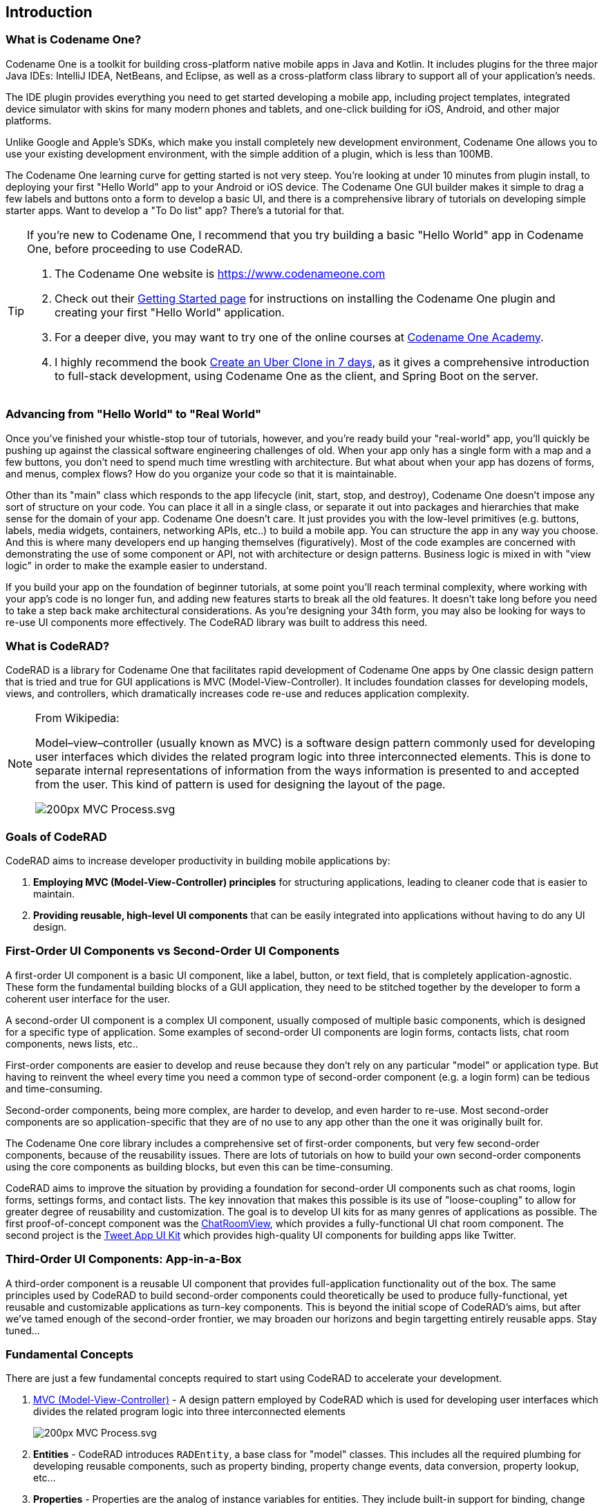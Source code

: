 == Introduction

=== What is Codename One?

Codename One is a toolkit for building cross-platform native mobile apps in Java and Kotlin.  It includes plugins for the three major Java IDEs: IntelliJ IDEA, NetBeans, and Eclipse, as well as a cross-platform class library to support all of your application's needs. 

The IDE plugin provides everything you need to get started developing a mobile app, including project templates, integrated device simulator with skins for many modern phones and tablets, and one-click building for iOS, Android, and other major platforms.

Unlike Google and Apple's SDKs, which make you install completely new development environment, Codename One allows you to use your existing development environment, with the simple addition of a plugin, which is less than 100MB.

The Codename One learning curve for getting started is not very steep.  You're looking at under 10 minutes from plugin install, to deploying your first "Hello World" app to your Android or iOS device.  The Codename One GUI builder makes it simple to drag a few labels and buttons onto a form to develop a basic UI, and there is a comprehensive library of tutorials on developing simple starter apps. Want to develop a "To Do list" app?  There's a tutorial for that.

[TIP] 
====
If you're new to Codename One, I recommend that you try building a basic "Hello World" app in Codename One, before proceeding to use CodeRAD.

. The Codename One website is https://www.codenameone.com 
. Check out their https://www.codenameone.com/download.html[Getting Started page] for instructions on installing the Codename One plugin and creating your first "Hello World" application.
. For a deeper dive, you may want to try one of the online courses at https://codenameone.teachable.com/[Codename One Academy].
. I highly recommend the book https://uber.cn1.co/[Create an Uber Clone in 7 days], as it gives a comprehensive introduction to full-stack development, using Codename One as the client, and Spring Boot on the server.

====

=== Advancing from "Hello World" to "Real World"

Once you've finished your whistle-stop tour of tutorials, however, and you're ready build your "real-world" app, you'll quickly be pushing up against the classical software engineering challenges of old.  When your app only has a single form with a map and a few buttons, you don't need to spend much time wrestling with architecture.  But what about when your app has dozens of forms, and menus, complex flows?  How do you organize your code so that it is maintainable.   

Other than its "main" class which responds to the app lifecycle (init, start, stop, and destroy), Codename One doesn't impose any sort of structure on your code.  You can place it all in a single class, or separate it out into packages and hierarchies that make sense for the domain of your app.  Codename One doesn't care.  It just provides you with the low-level primitives (e.g. buttons, labels, media widgets, containers, networking APIs, etc..) to build a mobile app.  You can structure the app in any way you choose.  And this is where many developers end up hanging themselves (figuratively).  Most of the code examples are concerned with demonstrating the use of some component or API, not with architecture or design patterns.  Business logic is mixed in with "view logic" in order to make the example easier to understand. 

If you build your app on the foundation of beginner tutorials, at some point you'll reach terminal complexity, where working with your app's code is no longer fun, and adding new features starts to break all the old features.  It doesn't take long before you need to take a step back make architectural considerations.  As you're designing your 34th form, you may also be looking for ways to re-use UI components more effectively.  The CodeRAD library was built to address this need.


=== What is CodeRAD?

CodeRAD is a library for Codename One that facilitates rapid development of Codename One apps by One classic design pattern that is tried and true for GUI applications is MVC (Model-View-Controller).  It includes foundation classes for developing models, views, and controllers, which dramatically increases code re-use and reduces application complexity.  

[NOTE]
====
.From Wikipedia:
Model–view–controller (usually known as MVC) is a software design pattern commonly used for developing user interfaces which divides the related program logic into three interconnected elements. This is done to separate internal representations of information from the ways information is presented to and accepted from the user. This kind of pattern is used for designing the layout of the page.

image::https://upload.wikimedia.org/wikipedia/commons/thumb/a/a0/MVC-Process.svg/200px-MVC-Process.svg.png[]
====

=== Goals of CodeRAD

CodeRAD aims to increase developer productivity in building mobile applications by:

. *Employing MVC (Model-View-Controller) principles* for structuring applications, leading to cleaner code that is easier to maintain.
. *Providing reusable, high-level UI components* that can be easily integrated into applications without having to do any UI design.

=== First-Order UI Components vs Second-Order UI Components

A first-order UI component is a basic UI component, like a label, button, or text field, that is completely application-agnostic.  These form the fundamental building blocks of a GUI application, they need to be stitched together by the developer to form a coherent user interface for the user.

A second-order UI component is a complex UI component, usually composed of multiple basic components, which is designed for a specific type of application.  Some examples of second-order UI components are login forms, contacts lists, chat room components, news lists, etc..

First-order components are easier to develop and reuse because they don't rely on any particular "model" or application type.  But having to reinvent the wheel every time you need a common type of second-order component (e.g. a login form) can be tedious and time-consuming.

Second-order components, being more complex, are harder to develop, and even harder to re-use.  Most second-order components are so application-specific that they are of no use to any app other than the one it was originally built for.

The Codename One core library includes a comprehensive set of first-order components, but very few second-order components, because of the reusability issues. There are lots of tutorials on how to build your own second-order components using the core components as building blocks, but even this can be time-consuming.

CodeRAD aims to improve the situation by providing a foundation for second-order UI components such as chat rooms, login forms, settings forms, and contact lists.  The key innovation that makes this possible is its use of "loose-coupling" to allow for greater degree of reusability and customization.  The goal is to develop UI kits for as many genres of applications as possible.  The first proof-of-concept component was the https://github.com/shannah/RADChatRoom[ChatRoomView], which provides a fully-functional UI chat room component.  The second project is the https://github.com/shannah/TweetAppUIKit[Tweet App UI Kit] which provides high-quality UI components for building apps like Twitter.

=== Third-Order UI Components: App-in-a-Box

A third-order component is a reusable UI component that provides full-application functionality out of the box.  The same principles used by CodeRAD to build second-order components could theoretically be used to produce fully-functional, yet reusable and customizable applications as turn-key components.  This is beyond the initial scope of CodeRAD's aims, but after we've tamed enough of the second-order frontier, we may broaden our horizons and begin targetting entirely reusable apps.  Stay tuned...



=== Fundamental Concepts

There are just a few fundamental concepts required to start using CodeRAD to accelerate your development.

. https://en.wikipedia.org/wiki/Model%E2%80%93view%E2%80%93controller[MVC (Model-View-Controller)] - A design pattern employed by CodeRAD which is used for developing user interfaces which divides the related program logic into three interconnected elements
+
image::https://upload.wikimedia.org/wikipedia/commons/thumb/a/a0/MVC-Process.svg/200px-MVC-Process.svg.png[]
. *Entities* - CodeRAD introduces `RADEntity`, a base class for "model" classes.  This includes all the required plumbing for developing reusable components, such as property binding, property change events, data conversion, property lookup, etc...
. *Properties* - Properties are the analog of instance variables for entities.  They include built-in support for binding, change events, and data-conversion.
. *Tags* - Tags enable loose-coupling of components.  Properties may contain one or more "tags" which can be used as a more generic way to reference properties on an entity.
. *Views* - A View is a user interface component that renders a model in a specific way.
. *Controllers* - Controllers define the structure and flow of an application.  All user interaction is handled by the controller.  Your application's main class will be an instance of `ApplicationController`.  Each form can have an associated `FormController`.  In some cases you may associate a `ViewController` with other UI components also.
. *Actions* - Actions provide a means of extending the functionality of a view.  Each view will publish a list of action categories that it supports.  The controller may then register actions in these categories to embed buttons, menus, and functionality into the view.
. *UI Descriptors* - CodeRAD introduces a pure java declarative syntax for describing complex user interfaces.  A UI descriptor is a tree where each node is an instance of the `Node` class, and the root node is one of `FormNode`, `ViewNode`, or `ListNode`, depending on whether the UI is a form, a list, or a view.

=== Entities, Properties, Schemas and Tags

The **Entity** sits at the core of CodeRAD.  The https://shannah.github.io/CodeRAD/javadoc/com/codename1/rad/models/Entity.html[Entity] class is the base class of all model classes in CodeRAD.  Each https://shannah.github.io/CodeRAD/javadoc/com/codename1/rad/models/Entity.html[Entity] has an https://shannah.github.io/CodeRAD/javadoc/com/codename1/rad/models/EntityType.html[EntityType] which defines the properties that are available in an entity.  Properties, in turn, may be "tagged" with zero or more https://shannah.github.io/CodeRAD/javadoc/com/codename1/rad/models/Tag.html[Tag]s.  These tags can be used to lookup properties on an entity in a more generic way than referring to the property itself.  

We provide a set of existing tags in the https://shannah.github.io/CodeRAD/javadoc/com/codename1/rad/schemas/package-frame.html[schemas] package that can be used as a common foundation by both models and views.  These tags were adapted from the schema definitions at https://schema.org.

[INFO]
====
https://schema.org provides a large set of schemas for common data types that one might need in an application.  It provides a base schema, https://schema.org/Thing[Thing] that includes properties that may be common to any type of "thing", such as `name`, `description`, `identifier`, `image` etc..  This schema has been ported into Java as the https://shannah.github.io/CodeRAD/javadoc/com/codename1/rad/schemas/Thing.html[Thing] interface.  

Each property has a corresponding https://shannah.github.io/CodeRAD/javadoc/com/codename1/rad/models/Tag.html[Tag] defined.
====

The concept of tags is a simple one, but they have powerful effect.  If a view needs to render its model's "phone number" (e.g. a contact list view), then it doesn't need to know anything about the properties in the model.  It is able to look up the phone number of the model by the `Person.telephone` tag:

[source.java]
----
String telephone = model.getText(Person.telephone);
----

As long as the model includes a property that is tagged with the `Person.telephone` tag, this will work.  If the model doesn't include this property, then this will simply return null.

You can check if the model's entity type contains such a property using:

[source,java]
----
Property telephoneProp = model.getEntityType().findProperty(Person.telephone);
----

This will be `null` if there is no such property.

This simple trick allows us to completely decouple components from each other.  As long as they can agree on a common set of "Tags", they'll be able to bind to each other seamlessly.

The following diagram depicts how Tags can be used as a sort of "glue" layer between the View and the Model, and Action categories (discussed later under "Controllers") as a glue lasyer between the View and the Controller.  

.Tags are used to bind views to the appropriate properties of their view model using loose coupling.  Action categories are used to bind views to their controllers using loose coupling.
image::https://shannah.github.io/CodeRAD/javadoc/doc-files/Entity-Property-Tag-MVC.png[]

==== Example Entity Class

The following figure shows the definition of a very simple entity class:

[source,java]
----
public class UserProfile extends Entity {
    public static StringProperty name, description; <1>
    public static final EntityType TYPE = new EntityType(){{ <2>
        name = string(); <3>
        description = string();
    }};
    {
        setEntityType(TYPE); <4>
    }
}
----
<1> We define 2 properties of type https://shannah.github.io/CodeRAD/javadoc/com/codename1/rad/models/StringProperty.html[StringProperty] on the class.  A `StringProperty` is simply a property that contains a `String`.  These are defined `public static` so that we can access them conveniently from anywhere.
<2> We define an https://shannah.github.io/CodeRAD/javadoc/com/codename1/rad/models/EntityType.html[EntityType] for the class.  This is also `public static` because it is class-level (all objects of this class should share the same entity type).
<3> We create `name` and `description` properties on this entity type.  Notice that this code runs in the *instance intializer* of the EntityType (the `{{` and `}}` braces are not a typo).  Running this code inside the instance initializer will ensure that the properties are added to the `EntityType`'s property index.
<4> Inside the `UserProfile` instance initializer, we set the entity type to the entity type that we created above.

[NOTE]
====
*Why can't we just use POJOs for our models?*

The https://shannah.github.io/CodeRAD/javadoc/com/codename1/rad/models/Entity.html[Entity] class provides a lot of useful plumbing that is necessary for building reusable components that can bind to each other.  This includes property lookup, property binding, change events, and data conversion.
====

==== Adding Tags to Properties

In the above entity class, we haven't "tagged" any of the properties so it can't be used as a view model for any view, unless that view has been specifically designed for this class, which would limit its reusability.  This is simple to remedy, though. Let's tag the `name` property with https://shannah.github.io/CodeRAD/javadoc/com/codename1/rad/schemas/Thing.html#name[Thing.name], and `description` with https://shannah.github.io/CodeRAD/javadoc/com/codename1/rad/schemas/Thing.html#description[Thing.description]:

[source,java]
----
name = string(tags(Thing.name));
description = string(tags(Thing.description));
----

[TIP]
====
Properties can contain multiple tags.  E.g. If we want the name field to also be treated as the "ID" field, we could do:

[source,java]
----
name = string(tags(Thing.name, Thing.identifier));
----
====

==== Accessing Property Values

We can access a property value using its property directly.  E.g.

[source,java]
----
String name = model.get(UserProfile.name);
----

Notice here we didn't need to cast the return value to "String" because the `Profile.name` property is declared as a string property.  

We can also access the "name" property using the `Thing.name` tag, which is what allows us to use this as a loosely coupled view model:

[source,java]
----
String name = (String)model.get(Thing.name);
----

[WARNING]
====
When using tags to access properties, it is best to use one of the `getXXX(Tag)` variants that explicitly converts the content type.  E.g. https://shannah.github.io/CodeRAD/javadoc/com/codename1/rad/models/Entity.html#getText-com.codename1.rad.models.Property-[Entity.getText(Tag)].  This is because there is no guarantee that a given entity is storing its `Thing.name` property as a String.  It could use any type of property.  Using `getText()` or `getBoolean()` will automatically handle data-conversion if possible.

See https://shannah.github.io/CodeRAD/javadoc/com/codename1/rad/models/ContentType.html[ContentType] for more information about data conversion in properties.
====

Using the convenience wrapper `getText()` and `setText()` we can then set the values on the `name` property in a generic way:

[source,java]
----
model.setText(Thing.name, "Steve");
String name = model.getText(Thing.name); // "Steve"
----

[TIP]
====
Technically, you don't need to provide direct property access to your entity properties at all.  In our above `UserProfile` class we retained explicit references to the `name` and `description` properties, but we could have simply omitted this.  I.e. The following is also a perfectly valid entity type definition:

.An entity type that doesn't retain explicit references to its properties.  The properties can still be accessed via their assigned tags.
[source,java]
----
public class UserProfile extends Entity {
    public static final EntityType TYPE = new EntityType(){{
        string(tags(Thing.name));
        string(tags(Thing.description));
    }};
    {
        setEntityType(TYPE);
    }
}
----
====

=== Views

The "View" is the piece of the MVC pie that we are most interested in sharing and reusing.  A View is simply a https://www.codenameone.com/javadoc/com/codename1/ui/Component.html[Component] that includes support to "bind" to a view model (an https://shannah.github.io/CodeRAD/javadoc/com/codename1/rad/models/Entity.html[Entity]), such that when properties on the view model are changed, the "View" updates to reflect the change.  The https://shannah.github.io/CodeRAD/javadoc/com/codename1/rad/ui/entityviews/package-frame.html[entityviews] package includes a set of read-developed view classes.  The best current example of a CodeRAD view is the https://github.com/shannah/RADChatRoom[RADChatRoom, window=_top]'s `ChatRoomView` component.

NOTE: Creating view classes is more complex than creating models or controllers because they require a deeper understanding of both Codeame One concepts, and CodeRAD concepts.  The goal of this project is to provide a comprehensive set of quality views that can be reused so that developers don't need to create their own views very often.  They can focus on their application's control flow and business logic (i.e. models and controllers).



View constructors will typically take two parameters:

. *The view model* - an https://shannah.github.io/CodeRAD/javadoc/com/codename1/rad/models/Entity.html[Entity] object that is used for the view's contents.
. *A view node* - a https://shannah.github.io/CodeRAD/javadoc/com/codename1/rad/nodes/Node.html[Node] object, which is part of a view descriptor hierarchy, and can provide additional settings for the view, such as actions to be rendered in the view as buttons or menus, factories to be used for generating parts of the view, simple properties, and virtually any other customizations the view wants to respond to.  You can think of the view node as a sort of "Schema" for the view.

Most views will extend from one of the following base classes:

. *https://shannah.github.io/CodeRAD/javadoc/com/codename1/rad/ui/AbstractEntityView.html[AbstractEntityView]* - Provides a minimal framework for binding to property change events on an https://shannah.github.io/CodeRAD/javadoc/com/codename1/rad/models/Entity.html[Entity].  Extend this class when your view model is a scalar entity.
. *https://shannah.github.io/CodeRAD/javadoc/com/codename1/rad/ui/entityviews/EntityListView.html[EntityListView]* - Provides a minimal framework for list entities.  The view model is expected to be a https://shannah.github.io/CodeRAD/javadoc/com/codename1/rad/ui/EntityEditor.html[EntityEditor] or subclass thereof.  It will bind to the lists add and remove events to automatically add or remove rows from the view when corresponding elements are added or removed from the model.  It will accept a `listRenderer` attribute, which allows you to provide a  https://shannah.github.io/CodeRAD/javadoc/com/codename1/rad/ui/EntityListCellRenderer.html[EntityListCellRenderer] for rendering the list's rows.  This makes the `EntityListView` class quite versatile, as it can be made to behave completely differently by simply providing a different row renderer.  The `ChatRoomView` class uses this class internall to render the chat bubbles.
. *https://shannah.github.io/CodeRAD/javadoc/com/codename1/rad/ui/EntityEditor.html[EntityEditor]* - Used to render custom forms (e.g. with input fields) for editing data on an entity.  Usually this isn't subclassed, it is used directly and customized using a UI descriptor (e.g. a View node). 

==== NO Application or Business Logic Allowed

In order to get the benefits of MVC, you shouldn't put any program login inside the view, outside of logic required to make the view function as a view.  If you're used to calling `addActionListener()` directly on your buttons inside your view, thing may take some getting used to.  It requires some discipline.

**Use Actions**

Rather than embed logic directly inside the view, you should use actions to propagate relevant events up to the controller.  The `ChatRoomView`, for example, needs to let the controller know when the user has clicked the "Send" button in the chat room so that it can process the user input. In order to facilitate this, it defines an action category named `SEND_ACTION`, which the controller can use to register its own sent action to process such events.  When a user clicks the "Send" button of the view, the view checks to see if there is an action registered in this catgory, and, if so, it will fire the action. 

.Action definition in the controller
[source,java]
----
public static final ActionNode send = action(
    icon(FontImage.MATERIAL_SEND),
    // ... The rest of the action definition
);
----

.Assign `send` action to the `SEND_ACTION` category and pass it to the view's constructor in its View node.
[source,java]
----
ViewNode viewNode = new ViewNode(
    actions(ChatRoomView.SEND_ACTION, send),
    //.. rest of ViewNode definition
);
ChatRoomView view = new ChatRoomView(createViewModel(), viewNode, theForm);
----

.Inside the View, when an event occurs (like user presses "send" button), it retrieves the `send` action that was passed to it by the controller.  If found, it fires the action's event with the provided context.  This event will propagate up the view hierarchy, and the controller hierarchy so that the controller will be able to process the event.
[source,java]
----
ActionNode send = node.getAction(SEND_ACTION);
if (send != null) {
    send.fireEvent(entity, this);
}
----

[TIP]
====
You can even make this easier by converting the event to a Button and adding it to the view.  E.g.

[source,java]
----
if (send != null) {
    addComponent(send.createView(getEntity());
}
----

The `ActionNode.createView(Entity)` method will generate a UI component appropriate for the action.  In most cases this will be a button, but it may be a toggle button is the action is selectable.  This button will automatically fire the action's event when the user presses it.

====

.In the controller, we add an action listener for the "send" action to process these events
[source,java]
----
addActionListener(send, evt->{
    evt.consume();
    // .. process the event
    
});
----

=== Controllers and Actions

We touched on controllers and actions in the previous section on views, but they merit their own section since they are core concepts in CodeRAD.  Controllers serve two functions in CodeRAD:

. *Separation of Concerns* - Controllers handle all of the "application logic" as it pertains to the user's interaction with the app.  Keeping application logic separate from the view and the model has many advantages, including, but not limited to, easier code reuse.
. *Application Structure & Control Flow* - Controllers provide hierarchical structure for applications in a similar way that Components provide hierarchical structure for user interfaces.  While it possible to use CodeRAD components in isolation, (without a controller hierarchy), you would be missing out on some of CodeRAD's best features.

==== The "Navigation Hierarchy"

It is useful to think of your app's controllers through the lense of a "navigation hierarchy".  The "root" node of this navigation hierarchy is the `ApplicationController`.  To show the first form in our app, we create a `FormController`, which can be views as a "Child controller" of the application controller.  If the user clicks a button that takes them to a new form, we create a new `FormController`, which is a child of the previous form controller.

CodeRAD's `FormController` class includes built-in logic for "back" navigation.  If the `FormController`'s parent controller is, itself, a `FormController`, then it will provide a "Back" button (and link up the Android "back" action) to return to the parent controller's form.

Typical code for creating a FormController is:

.Typical code to create and show a FormController. This code is assumed to be in another FormController, so `this` refers to the current controller, passing it as the first parameter sets it as the `detailsController`'s parent.
[source,java]
----
DetailsFormController detailsController = new DetailsFormController(this, model);
detailsController.getView().show();
----


==== Event Propagation

The hierarchical view of controllers is also useful for understanding event dispatch.  When a `ControllerEvent` is fired on a UI component, it will propagate up the UI hierarchy (i.e. https://www.codenameone.com/javadoc/com/codename1/ui/Component.html[Component] -> parent ..parent...) until it finds a component with a `ViewController`.  The event will then be dispatched up the controller hierarchy until it is consumed.

For example, suppose, in our application, we have the following controller hierarchy:

. *Root Controller* - The ApplicationController
.. *ContactListController* - The main form of the app: A contact list.
... *ContactDetailsController* - The user clicked on a contact in the list, so they navigated to the "Details" form for that contact.  Thus the `ContactDetailsController` is a "child" of the `ContactListController`.

The following diagram depicts this hierarchy.  Suppose that there is a button on the contact details form, that the user clicks to initiate an action event.  Then the event will propagate up the UI hierarchy until it finds a component with a ViewController.  In this case, the "Detail" form is the first component with a ViewController: The `ContactDetailsController`.   If the `ContactDetailsController` contains a handler for the action that was fired, then it will process the event.  If the event is still not consumed, it will propagate up to the parent (the `ContactListController`), and give it an opportunity to handle the event.  If it is still not consumed, it will propagate up to the root controller (the `ApplicationController`).

.This image depicts the propagation of an action event up the UI hierarchy and then the controller hierarchy.
image::https://shannah.github.io/CodeRAD/javadoc/doc-files/ControllerEventPropagation.png[]

The fact that action events propagate up through the controller hierarchy gives you flexibility on where you want to place your application logic for processing events.  This is very handy in cases where you want to handle the same action in two different controllers.  

For example, suppose you have a "phone" action that allows you to phone a contact.  The `ContactListController` may support direct dialing of a contact in the list.  Additionally, you probably have a "Phone" button on the contact details form.  Since the `ContactDetailsController` is a "child" controller of the `ContactListController`, you can handle the action once inside the `ContactListController`, rather than duplicating code on both the list and details controllers.

==== A Simple Example Controller Hierarchy

When I'm developing a CodeRAD application, I generally replace the contents of the main application class with a sublass of `ApplicationController`.  E.g. When you create a new CodenameOne project, it will create a main app class that has your lifecycle methods `init()`, `start()`, `stop()`, and `destroy()`.  `ApplicationController` implements these methods and converts them into events for cleaner code.

The following snippet is taken from the main application class of the CN1Chat example app.

.ApplicationController for the CN1Chat app.  It overrides `actionPerformed()` to handle the `StartEvent` (which is fired when the app starts up).  It simply creates a new `FormController`, and shows its view.
[source,java]
----
package com.codename1.cn1chat;


import com.codename1.rad.controllers.ApplicationController;
import com.codename1.rad.controllers.ControllerEvent;

public class CN1Chat extends ApplicationController {
     @Override
    public void actionPerformed(ControllerEvent evt) {
        if (evt instanceof StartEvent) {
            evt.consume();
            new ChatFormController(this).getView().show();
        }
    }

}
----

The `ChatFormController` displays the chat room view:


.Excerpts from `ChatFormController`.  Defines a single action `send`, and adds it to the view.  Also handles the events when the `send` action is "fired".   See https://shannah.github.io/RADChatRoom/getting-started-tutorial.html[this tutorial] for a more comprehensive treatment of this material.
[source,java]
----
public class ChatFormController extends FormController {
    // Define the "SEND" action for the chat room
    public static final ActionNode send = action( <1>
        enabledCondition(entity-> {
            return !entity.isEmpty(ChatRoom.inputBuffer);
        }),
        icon(FontImage.MATERIAL_SEND)
    );
    
    //... More action definitions
    
    public ChatFormController(Controller parent) {
        super(parent); <2>
        Form f = new Form("My First Chat Room", new BorderLayout());
        
        // Create a "view node" as a UI descriptor for the chat room.
        // This allows us to customize and extend the chat room.
        ViewNode viewNode = new ViewNode(
            actions(ChatRoomView.SEND_ACTION, send), <3>
            // ... more action definitions
        );
        
        // Add the viewNode as the 2nd parameter
        ChatRoomView view = new ChatRoomView(createViewModel(), viewNode, f); <4>
        f.add(CENTER, view);
        setView(f);
        
        // Handle the send action
        addActionListener(send, evt->{ <5>
            evt.consume();
            //.. code to handle the send action.
            
        });
    }
}
----
<1> Define an action.
<2> Call `super(parent)` to register the given controller as its parent controller, so that unhandled events will propagate to it.
<3> Assign `send` action to the `SEND_ACTION` category (requirement of the `ChatRoomView` component). The `ChatRoomView` will check this category for the presense of an action.  If none is found, it simply won't include a send button in the UI, nor will it fire "send" events.
<4> Create a new `ChatRoomView`, passing it a dummy view model, and the `viewNode` that includes our action.
<5> Register a handler for the "send" action.  Notice that we could have registered this handler in the parent controller instead (i.e. the ApplicationController) because unhandled events would propagate up.  In this case, it makes more sense as a part of the ChatFormController though.


=== UI Descriptors (Nodes and Attributes)

A UI descriptor is a Tree structure consisting of Nodes and Attributes that describes a user interface in a way that is useful for building views.  The main advancement provided by UI descriptors is the ability to define user interfaces declaratively, *in java*.   The primary use-case for UI descriptors is for building editable forms.  The `EntityEditor` class is a View that renders complex forms for editing the properties of an entity.  It uses UI descriptors to specify which properties to include in the form, what widgets to use, how the form should be laid out, etc...

The following is an example of a UI descriptor for editing a "Person" entity.

.A UI descriptor for a form to edit a "Person" entity
[source,java]
----

package com.codename1.demos.ddddemo;

import com.codename1.rad.ui.UI;
import com.codename1.rad.nodes.ActionNode;
import static com.codename1.demos.ddddemo.PersonEntityType.*;
import com.codename1.ui.FontImage;
import static com.codename1.ui.FontImage.MATERIAL_DELETE;
import static com.codename1.rad.nodes.FormNode.OVERFLOW_MENU;
import static com.codename1.rad.nodes.FormNode.BOTTOM_RIGHT_MENU;
import static com.codename1.rad.nodes.FormNode.TOP_LEFT_MENU;


public class PersonEditor extends UI {
    
    // Define some actions
    public static ActionNode 
        deleteAction = action(
            label("Delete"),
            description("Delete this user"),
            icon(MATERIAL_DELETE)
        ),
        showContactsAction = action(
            label("Open Contacts"),
            description("Show all contacts"),
            icon(FontImage.MATERIAL_CONTACTS)
        ),
        printAction = action(
            label("Print"),
            description("Print this page"),
            icon(FontImage.MATERIAL_PRINT)
        );
    
    {
        

        // Define the root form.
        form(
            actions(OVERFLOW_MENU, deleteAction, printAction),  <1>
            actions(TOP_LEFT_MENU, deleteAction, printAction, showContactsAction), <2>
            actions(BOTTOM_RIGHT_MENU, deleteAction, printAction), <3>
            editable(true),
            description("Please edit the person's information in the fields below"),
            label("Person Details"),
            columns(2),
            textField(
                label("Name"),
                description("Please enter your name"),
                tags(Person.name)
            ),
            textField(
                tags(description)
            ),
            comboBox(
                tags(DemoTags.hairColor)
            ),
            section(
                actions(TOP_LEFT_MENU, deleteAction, printAction),
                columns(1),
                label("Section 2"),
                textArea(
                    tags(DemoTags.userProfile)
                ),
                table(actions(OVERFLOW_MENU, deleteAction, printAction),
                   label("Quick Links"),
                   description("Useful links related to this person"),
                   editable(true),
                   //property(quicklinks),
                   tags(com.codename1.rad.schemas.Person.url),
                   columns(new QuickLinkEditor().getAllFields())
                )
            )
            
        );
    
}}

----
<1> We add an overflow menu to the form.
<2> Add some actions to the top-left menu.
<3> Add some actions to the bottom-right menu.

Notice how succinct, yet readable this code is.  We can convert this into an actual view with the following:

[source,java]
----
new EntityEditor(entity, new PersonEditor());
----

And the result:

.The UI generated from the above UI descriptor.  All fields are bound to the entity, so changes to the entity will instantly update the UI, and vice-versa.
image::https://shannah.github.io/CodeRAD/javadoc/doc-files/EntityEditor.png[]

[WARNING]
====
The `EntityEditor` class is still under active development.  It will be undergoing a lot of changes to add support for more widgets, better styles, and validation.  The API may change.
====




